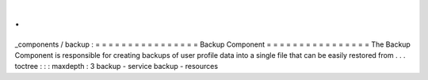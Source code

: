 .
.
_components
/
backup
:
=
=
=
=
=
=
=
=
=
=
=
=
=
=
=
=
Backup
Component
=
=
=
=
=
=
=
=
=
=
=
=
=
=
=
=
The
Backup
Component
is
responsible
for
creating
backups
of
user
profile
data
into
a
single
file
that
can
be
easily
restored
from
.
.
.
toctree
:
:
:
maxdepth
:
3
backup
-
service
backup
-
resources
